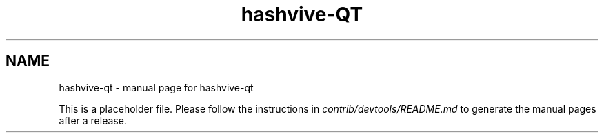 .TH hashvive-QT "1"
.SH NAME
hashvive-qt \- manual page for hashvive-qt

This is a placeholder file. Please follow the instructions in \fIcontrib/devtools/README.md\fR to generate the manual pages after a release.
